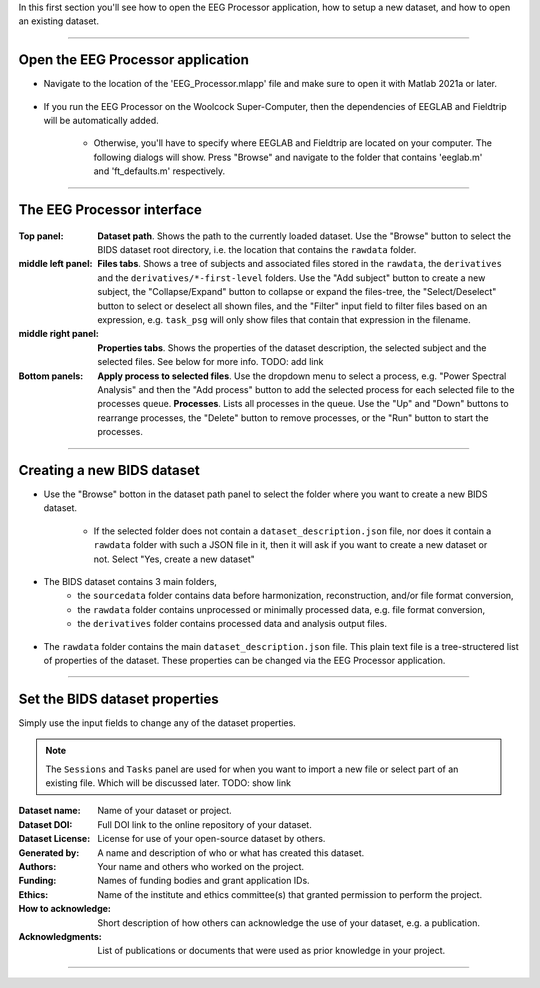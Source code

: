 In this first section you'll see how to open the EEG Processor application, how to setup a new dataset, and how to open an existing dataset.

.. raw:: html

    <iframe width="560" height="315" src="https://www.youtube.com/embed/RjDMzMV1t3s" title="YouTube video player" frameborder="0" allow="accelerometer; autoplay; clipboard-write; encrypted-media; gyroscope; picture-in-picture" allowfullscreen></iframe>

----

===================================
Open the EEG Processor application
===================================

- Navigate to the location of the 'EEG_Processor.mlapp' file and make sure to open it with Matlab 2021a or later.

.. figure:: images/scr_1a_open-application.png
  :width: 743px
  :align: center

- If you run the EEG Processor on the Woolcock Super-Computer, then the dependencies of EEGLAB and Fieldtrip will be automatically added. 

    - Otherwise, you'll have to specify where EEGLAB and Fieldtrip are located on your computer. The following dialogs will show. Press "Browse" and navigate to the folder that contains 'eeglab.m' and 'ft_defaults.m' respectively.

.. figure:: images/scr_1a_add-eeglab.png
  :width: 333px
  :align: center

.. figure:: images/scr_1a_add-fieldtrip.png
  :width: 333px
  :align: center

----

============================
The EEG Processor interface
============================

.. figure:: images/scr_1b_interface.png
  :width: 589px
  :align: center

:Top panel:
    **Dataset path**.
    Shows the path to the currently loaded dataset. Use the "Browse" button to select the BIDS dataset root directory, i.e. the location that contains the ``rawdata`` folder.
:middle left panel:
    **Files tabs**.
    Shows a tree of subjects and associated files stored in the ``rawdata``, the ``derivatives`` and the ``derivatives/*-first-level`` folders. Use the "Add subject" button to create a new subject, the "Collapse/Expand" button to collapse or expand the files-tree, the "Select/Deselect" button to select or deselect all shown files, and the "Filter" input field to filter files based on an expression, e.g. ``task_psg`` will only show files that contain that expression in the filename.
:middle right panel:
    **Properties tabs**.
    Shows the properties of the dataset description, the selected subject and the selected files. See below for more info. TODO: add link
:Bottom panels:
    **Apply process to selected files**.
    Use the dropdown menu to select a process, e.g. "Power Spectral Analysis" and then the "Add process" button to add the selected process for each selected file to the processes queue.
    **Processes**.
    Lists all processes in the queue. Use the "Up" and "Down" buttons to rearrange processes, the "Delete" button to remove processes, or the "Run" button to start the processes.

----

===========================
Creating a new BIDS dataset
===========================

- Use the "Browse" botton in the dataset path panel to select the folder where you want to create a new BIDS dataset.

    - If the selected folder does not contain a ``dataset_description.json`` file, nor does it contain a ``rawdata`` folder with such a JSON file in it, then it will ask if you want to create a new dataset or not. Select "Yes, create a new dataset"

.. figure:: images/scr_1c_new-dataset.png
  :width: 333px
  :align: center

- The BIDS dataset contains 3 main folders, 
    - the ``sourcedata`` folder contains data before harmonization, reconstruction, and/or file format conversion,
    - the ``rawdata`` folder contains unprocessed or minimally processed data, e.g. file format conversion,
    - the ``derivatives`` folder contains processed data and analysis output files.

.. figure:: images/scr_1c_finder-dataset.png
  :width: 600px
  :align: center

- The ``rawdata`` folder contains the main ``dataset_description.json`` file. This plain text file is a tree-structered list of properties of the dataset. These properties can be changed via the EEG Processor application.

.. figure:: images/scr_1c_dataset-description-json.png
  :width: 608px
  :align: center

----

===============================
Set the BIDS dataset properties
===============================

Simply use the input fields to change any of the dataset properties.

.. note::

  The ``Sessions`` and ``Tasks`` panel are used for when you want to import a new file or select part of an existing file. Which will be discussed later. TODO: show link

:Dataset name:
    Name of your dataset or project.
:Dataset DOI:
    Full DOI link to the online repository of your dataset.
:Dataset License:
    License for use of your open-source dataset by others.
:Generated by:
    A name and description of who or what has created this dataset.
:Authors:
    Your name and others who worked on the project.
:Funding:
    Names of funding bodies and grant application IDs.
:Ethics:
    Name of the institute and ethics committee(s) that granted permission to perform the project.
:How to acknowledge:
    Short description of how others can acknowledge the use of your dataset, e.g. a publication.
:Acknowledgments:
    List of publications or documents that were used as prior knowledge in your project.

----